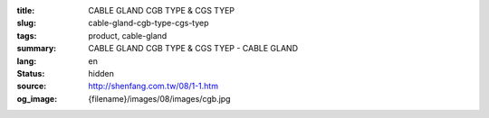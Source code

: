 :title: CABLE GLAND CGB TYPE & CGS TYEP
:slug: cable-gland-cgb-type-cgs-tyep
:tags: product, cable-gland
:summary: CABLE GLAND CGB TYPE & CGS TYEP - CABLE GLAND
:lang: en
:status: hidden
:source: http://shenfang.com.tw/08/1-1.htm
:og_image: {filename}/images/08/images/cgb.jpg
